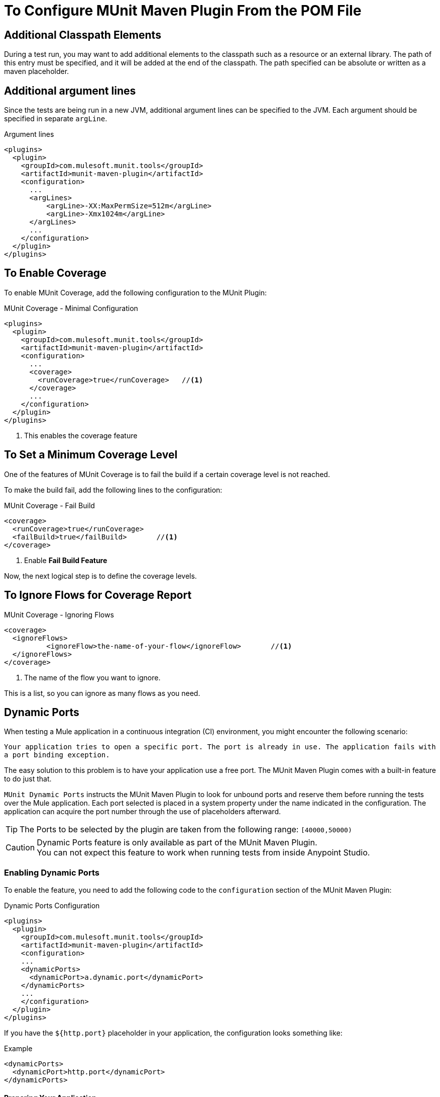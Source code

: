 = To Configure MUnit Maven Plugin From the POM File

== Additional Classpath Elements

During a test run, you may want to add additional elements to the classpath such as a resource or an external library. The path of this entry must be specified, and it will be added at the end of the classpath. The path specified can be absolute or written as a maven placeholder.

== Additional argument lines

Since the tests are being run in a new JVM, additional argument lines can be specified
to the JVM. Each argument should be specified in separate `argLine`.

[source,xml,linenums]
.Argument lines
----
<plugins>
  <plugin>
    <groupId>com.mulesoft.munit.tools</groupId>
    <artifactId>munit-maven-plugin</artifactId>
    <configuration>
      ...
      <argLines>
          <argLine>-XX:MaxPermSize=512m</argLine>
          <argLine>-Xmx1024m</argLine>
      </argLines>
      ...
    </configuration>
  </plugin>
</plugins>
----

== To Enable Coverage

To enable MUnit Coverage, add the following configuration to the MUnit Plugin:

[source,xml,linenums]
.MUnit Coverage - Minimal Configuration
----
<plugins>
  <plugin>
    <groupId>com.mulesoft.munit.tools</groupId>
    <artifactId>munit-maven-plugin</artifactId>
    <configuration>
      ...
      <coverage>
        <runCoverage>true</runCoverage>   //<1>
      </coverage>
      ...
    </configuration>
  </plugin>
</plugins>
----
<1> This enables the coverage feature

== To Set a Minimum Coverage Level

One of the features of MUnit Coverage is to fail the build if a certain coverage level is not reached.

To make the build fail, add the following lines to the configuration:

[source,xml,linenums]
.MUnit Coverage - Fail Build
----
<coverage>
  <runCoverage>true</runCoverage>
  <failBuild>true</failBuild>       //<1>
</coverage>
----
<1> Enable *Fail Build Feature*

Now, the next logical step is to define the coverage levels.

== To Ignore Flows for Coverage Report

[source,xml,linenums]
.MUnit Coverage - Ignoring Flows
----
<coverage>
  <ignoreFlows>
	  <ignoreFlow>the-name-of-your-flow</ignoreFlow>       //<1>
  </ignoreFlows>
</coverage>
----
<1> The name of the flow you want to ignore.

This is a list, so you can ignore as many flows as you need.

== Dynamic Ports

When testing a Mule application in a continuous integration (CI) environment, you might encounter the following scenario:

`Your application tries to open a specific port. The port is already in use. The application fails with a port binding exception.`

The easy solution to this problem is to have your application use a free port.
The MUnit Maven Plugin comes with a built-in feature to do just that.

`MUnit Dynamic Ports` instructs the MUnit Maven Plugin to look for unbound ports and reserve them before running the tests over the Mule application. Each port selected is placed in a system property under the name indicated in the configuration.
The application can acquire the port number through the use of placeholders afterward.

TIP: The Ports to be selected by the plugin are taken from the following range: `[40000,50000)`

[CAUTION]
--
Dynamic Ports feature is only available as part of the MUnit Maven Plugin. +
You can not expect this feature to work when running tests from inside Anypoint Studio.
--

=== Enabling Dynamic Ports

To enable the feature, you need to add the following code to the `configuration` section of the MUnit Maven Plugin:

[source, xml, linenums]
.Dynamic Ports Configuration
----
<plugins>
  <plugin>
    <groupId>com.mulesoft.munit.tools</groupId>
    <artifactId>munit-maven-plugin</artifactId>
    <configuration>
    ...
    <dynamicPorts>
      <dynamicPort>a.dynamic.port</dynamicPort>
    </dynamicPorts>
    ...
    </configuration>
  </plugin>
</plugins>
----

If you have the `${http.port}` placeholder in your application, the configuration looks something like:

[source, xml, linenums]
.Example
----
<dynamicPorts>
  <dynamicPort>http.port</dynamicPort>
</dynamicPorts>
----

==== Preparing Your Application

A placeholder must parametrize the part of the application trying to make use of a port. +
For instance, you may want to have your Mule application listening for HTTP traffic. To do that you should provide the following configuration:

[source, xml, linenums]
.HTTP Simple Application
----
<http:listener-config name="HTTP_Listener_config">
  <http:listener-connection host="0.0.0.0" port="8081" />
</http:listener-config>

<flow name="httpFlow">
  <http:listener path="/" config-ref="HTTP_Listener_config"/>
</flow>
----

Now this application always listens in port `8081`. To make it dynamic, change it to:

[source, xml, linenums]
.HTTP Simple Application with dynamic port
----
<http:listener-config name="HTTP_Listener_config">
  <http:listener-connection host="0.0.0.0" port="${http.port}"/> //<1>
</http:listener-config>

<flow name="httpFlow">
  <http:listener path="/" config-ref="HTTP_Listener_config"/>
</flow>
----
<1> Notice the placeholder `${http.port}`.

With the application coded in this way and the configuration of Dynamic Ports in place, your application starts each run listening on a different port.

== Enable surefire reports

MUnit has built-in support for Surefire. No additional configuration is needed for this but it can be disabled if not needed.


//_TODO: Where? Properties? pluginConfig?
[source,xml,linenums]
.Disabling surefire reports
----
<enableSurefireReports>false</enableSurefireReports>
----

The reports can be found under `${project.build.directory}/surefire-reports`.

By default, it is set to `true`.

== To Run Specific Tests

[source,xml,linenums]
----
<plugins>
  <plugin>
      <groupId>com.mulesoft.munit.tools</groupId>
      <artifactId>munit-maven-plugin</artifactId>
      <configuration>
      ...
      <munitTest>exampleMunitTest</munitTest>
      ...
    </configuration>
  </plugin>
</plugins>
----

== To Run Tests With Specific Tags

[source,xml,linenums]
----
<plugins>
  <plugin>
      <groupId>com.mulesoft.munit.tools</groupId>
      <artifactId>munit-maven-plugin</artifactId>
      <configuration>
      ...
      <munitTags>exampleMunitTag</munitTags>
      ...
    </configuration>
  </plugin>
</plugins>
----

== To Skip Specific MUnit Tests

[source,xml,linenums]
----
<project>
  <properties>
    ...
    <skipMunitTests>${skipIntegrationTests}</skipMunitTests>
    ...
  </properties>
</project>
----


// CONFIGURATION

== To Skip Tests After One Suite Fails

MUnit allows you to skip the rest of the tests if one test suite fails. +
If not specified, this value is false by default.

[source,xml,linenums]
----
<plugins>
  <plugin>
      <groupId>com.mulesoft.munit.tools</groupId>
      <artifactId>munit-maven-plugin</artifactId>
      <configuration>
      ...
      <skipAfterFailure>true</skipAfterFailure>
      ...
    </configuration>
  </plugin>
</plugins>
----

== To Specify the Runtime Version

MUnit allows you to specify the runtime version in which your applications being tested will run.

[source,xml,linenums]
----
<plugins>
  <plugin>
    <groupId>com.mulesoft.munit.tools</groupId>
    <artifactId>munit-maven-plugin</artifactId>
    <configuration>
      ...
      <runtimeVersion>1.2.3</runtimeVersion>
      ...
    </configuration>
  </plugin>
</plugins>
----

== To Specify The Runtime

MUnit allows you to specify the type of runtime in which your applications being tested will run. +
The two possible values are MULE for community edition, and MULE_EE for Enterprise Edition.

[source,xml,linenums]
----
<plugins>
  <plugin>
    <groupId>com.mulesoft.munit.tools</groupId>
    <artifactId>munit-maven-plugin</artifactId>
    <configuration>
      ...
      <runtimeProduct>MULE</runtimeProduct>
      ...
    </configuration>
  </plugin>
</plugins>
----

== Environment Variables

To set additional environment variables during the test run, you can specify
them with the respective key and value.

[source,xml,linenums]
.Additional Environment Variables
----
<plugins>
  <plugin>
    <groupId>com.mulesoft.munit.tools</groupId>
    <artifactId>munit-maven-plugin</artifactId>
    <configuration>
      ...
      <environmentVariables>
        <MY_ENV>exampleValue</MY_ENV>
        <MY_OTHER_ENV>val2</MY_OTHER_ENV>
      </environmentVariables>
      ...
    </configuration>
  </plugin>
</plugins>
----

Environment variables can be used to replace placeholders such as `${MY_ENV}`
(using the example above).

== Redirect Test Output to File

When running several tests, the build output can get very complex to read. You may want
to redirect the output of each Test suite to a file. This way what remains in the build
output will be the test results and to check the standard output of each test suite you can find it
in its respective file.

These files will be located in the `testOutputDirectory` folder following this naming convention:
`munit.${suiteName}-output.txt`, where the `suiteName` represents the name of the XML file relative to the
MUnit test folder.

The test run output that doesn't belong to a particular suite won't be printed to keep the build output clean, but it can be enabled by running maven in _debug_ mode.

[source,xml,linenums]
.Redirect test output to file
----
<plugins>
  <plugin>
    <groupId>com.mulesoft.munit.tools</groupId>
    <artifactId>munit-maven-plugin</artifactId>
    <configuration>
      ...
      <redirectTestOutputToFile>true</redirectTestOutputToFile>
      ...
    </configuration>
  </plugin>
</plugins>
----

By default, it is set to `false`

== System Properties Variables

You may wish to define specific system variables needed for your MUnit test to run successfully. The example below shows how you can send them.

[source, xml, linenums]
.Setting system property variables
----
<plugins>
  <plugin>
    <groupId>com.mulesoft.munit.tools</groupId>
    <artifactId>munit-maven-plugin</artifactId>
    <configuration>
      ...
      <systemPropertyVariables>
        <my.property.key>my.property.value</my.property.key>
      </systemPropertyVariables>
      ...
    </configuration>
  </plugin>
</plugins>
----
System Property variables override any property set in the `mule-
app.properties` file or with a property placeholder.

[TIP]
====
Depending on the execution context, the system properties values may vary. When referencing these properties, it is a good practice to override their value to enforce test reproducibility.

You can do so using the ­`-D` argument when running MUnit with Maven. +
Variables passed with the `-D` argument take full priority over any other property.

For example:

`-Dmy.property.key=my.property.another.value`
====

== Test Output Directory

You may want to choose the location where the test output files will be created.
The path specified can be absolute or written as a maven placeholder.

[source,xml,linenums]
.Test output directory with absolute path
----
<plugins>
  <plugin>
    <groupId>com.mulesoft.munit.tools</groupId>
    <artifactId>munit-maven-plugin</artifactId>
    <configuration>
      ...
      <testOutputDirectory>/my/absolute/path</testOutputDirectory>
      ...
    </configuration>
  </plugin>
</plugins>
----

[source,xml,linenums]
.Test output directory using maven placeholders
----
<testOutputDirectory>${project.build.directory}/my/output/folder</testOutputDirectory>
----

By default, the files will be created in `${project.build.directory}/munit-reports/output/`.

== See Also

* link:/munit/v/2.0/munit-maven-plugin-configuration[Maven Plugin Configuration Reference]
